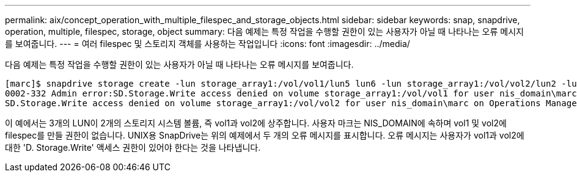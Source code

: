 ---
permalink: aix/concept_operation_with_multiple_filespec_and_storage_objects.html 
sidebar: sidebar 
keywords: snap, snapdrive, operation, multiple, filespec, storage, object 
summary: 다음 예제는 특정 작업을 수행할 권한이 있는 사용자가 아닐 때 나타나는 오류 메시지를 보여줍니다. 
---
= 여러 filespec 및 스토리지 객체를 사용하는 작업입니다
:icons: font
:imagesdir: ../media/


[role="lead"]
다음 예제는 특정 작업을 수행할 권한이 있는 사용자가 아닐 때 나타나는 오류 메시지를 보여줍니다.

[listing]
----
[marc]$ snapdrive storage create -lun storage_array1:/vol/vol1/lun5 lun6 -lun storage_array1:/vol/vol2/lun2 -lunsize 100m
0002-332 Admin error:SD.Storage.Write access denied on volume storage_array1:/vol/vol1 for user nis_domain\marc on Operations Manager server ops_mngr_server
SD.Storage.Write access denied on volume storage_array1:/vol/vol2 for user nis_domain\marc on Operations Manager server ops_mngr_server
----
이 예에서는 3개의 LUN이 2개의 스토리지 시스템 볼륨, 즉 vol1과 vol2에 상주합니다. 사용자 마크는 NIS_DOMAIN에 속하며 vol1 및 vol2에 filespec를 만들 권한이 없습니다. UNIX용 SnapDrive는 위의 예제에서 두 개의 오류 메시지를 표시합니다. 오류 메시지는 사용자가 vol1과 vol2에 대한 'D. Storage.Write' 액세스 권한이 있어야 한다는 것을 나타냅니다.
